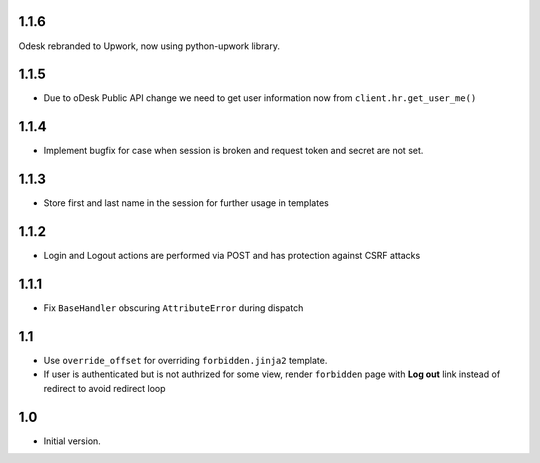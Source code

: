 1.1.6
-----
Odesk rebranded to Upwork, now using python-upwork library.

1.1.5
-----
- Due to oDesk Public API change we need to get user information now from
  ``client.hr.get_user_me()``

1.1.4
-----
- Implement bugfix for case when session is broken and
  request token and secret are not set.

1.1.3
-----
- Store first and last name in the session for further usage in templates

1.1.2
-----
- Login and Logout actions are performed via POST and has protection
  against CSRF attacks

1.1.1
-----
- Fix ``BaseHandler`` obscuring ``AttributeError`` during dispatch

1.1
---
- Use ``override_offset`` for overriding ``forbidden.jinja2`` template.
- If user is authenticated but is not authrized for some view,
  render ``forbidden`` page with **Log out** link instead of redirect
  to avoid redirect loop

1.0
---
- Initial version.

